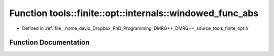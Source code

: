 .. _exhale_function_namespacetools_1_1finite_1_1opt_1_1internals_1a92f862c7cdbda41609a5681d48bebcec:

Function tools::finite::opt::internals::windowed_func_abs
=========================================================

- Defined in :ref:`file__home_david_Dropbox_PhD_Programming_DMRG++_DMRG++_source_tools_finite_opt.h`


Function Documentation
----------------------


.. doxygenfunction:: tools::finite::opt::internals::windowed_func_abs(double, double)
